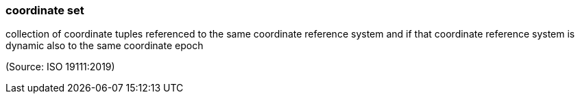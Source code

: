 === coordinate set

collection of coordinate tuples referenced to the same coordinate reference system and if that coordinate reference system is dynamic also to the same coordinate epoch

(Source: ISO 19111:2019)

